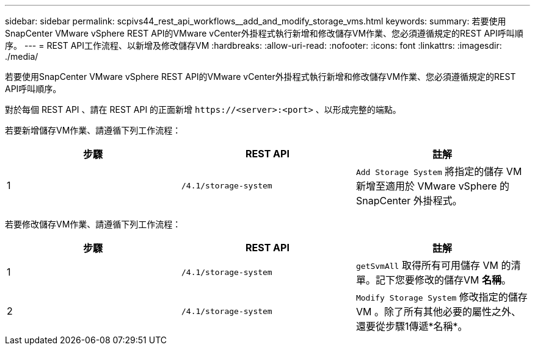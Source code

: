 ---
sidebar: sidebar 
permalink: scpivs44_rest_api_workflows__add_and_modify_storage_vms.html 
keywords:  
summary: 若要使用SnapCenter VMware vSphere REST API的VMware vCenter外掛程式執行新增和修改儲存VM作業、您必須遵循規定的REST API呼叫順序。 
---
= REST API工作流程、以新增及修改儲存VM
:hardbreaks:
:allow-uri-read: 
:nofooter: 
:icons: font
:linkattrs: 
:imagesdir: ./media/


[role="lead"]
若要使用SnapCenter VMware vSphere REST API的VMware vCenter外掛程式執行新增和修改儲存VM作業、您必須遵循規定的REST API呼叫順序。

對於每個 REST API 、請在 REST API 的正面新增 `\https://<server>:<port>` 、以形成完整的端點。

若要新增儲存VM作業、請遵循下列工作流程：

|===
| 步驟 | REST API | 註解 


| 1 | `/4.1/storage-system` | `Add Storage System` 將指定的儲存 VM 新增至適用於 VMware vSphere 的 SnapCenter 外掛程式。 
|===
若要修改儲存VM作業、請遵循下列工作流程：

|===
| 步驟 | REST API | 註解 


| 1 | `/4.1/storage-system` | `getSvmAll` 取得所有可用儲存 VM 的清單。記下您要修改的儲存VM *名稱*。 


| 2 | `/4.1/storage-system` | `Modify Storage System` 修改指定的儲存 VM 。除了所有其他必要的屬性之外、還要從步驟1傳遞*名稱*。 
|===